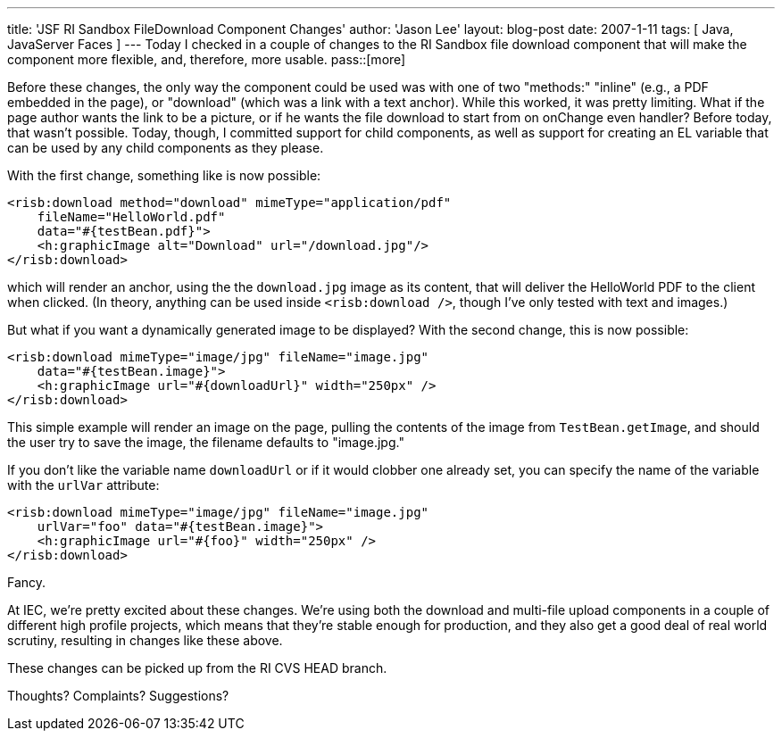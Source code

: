 ---
title: 'JSF RI Sandbox FileDownload Component Changes'
author: 'Jason Lee'
layout: blog-post
date: 2007-1-11
tags: [ Java, JavaServer Faces ]
---
Today I checked in a couple of changes to the RI Sandbox file download component that will make the component more flexible, and, therefore, more usable.
pass::[more]

Before these changes, the only way the component could be used was with one of two "methods:"  "inline" (e.g., a PDF embedded in the page), or "download" (which was a link with a text anchor).  While this worked, it was pretty limiting.  What if the page author wants the link to be a picture, or if he wants the file download to start from on onChange even handler?  Before today, that wasn't possible.  Today, though, I committed support for child components, as well as support for creating an EL variable that can be used by any child components as they please.

With the first change, something like is now possible:

[source,xml]
-----
<risb:download method="download" mimeType="application/pdf" 
    fileName="HelloWorld.pdf"
    data="#{testBean.pdf}">
    <h:graphicImage alt="Download" url="/download.jpg"/>
</risb:download>
-----

which will render an anchor, using the the `download.jpg` image as its content, that will deliver the HelloWorld PDF to the client when clicked.  (In theory, anything can be used inside `<risb:download />`, though I've only tested with text and images.)

But what if you want a dynamically generated image to be displayed?  With the second change, this is now possible:

[source,xml]
-----
<risb:download mimeType="image/jpg" fileName="image.jpg" 
    data="#{testBean.image}">
    <h:graphicImage url="#{downloadUrl}" width="250px" />
</risb:download>
-----

This simple example will render an image on the page, pulling the contents of the image from `TestBean.getImage`, and should the user try to save the image, the filename defaults to "image.jpg."  

If you don't like the variable name `downloadUrl` or if it would clobber one already set, you can specify the name of the variable with the `urlVar` attribute:

[source,xml]
-----
<risb:download mimeType="image/jpg" fileName="image.jpg" 
    urlVar="foo" data="#{testBean.image}">
    <h:graphicImage url="#{foo}" width="250px" />
</risb:download>
-----

Fancy.

At IEC, we're pretty excited about these changes.  We're using both the download and multi-file upload components in a couple of different high profile projects, which means that they're stable enough for production, and they also get a good deal of real world scrutiny, resulting in changes like these above.

These changes can be picked up from the RI CVS HEAD branch.

Thoughts?  Complaints?  Suggestions?
